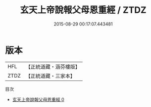 #+TITLE: 玄天上帝說報父母恩重經 / ZTDZ

#+DATE: 2015-08-29 00:17:07.443481
* 版本
 |       HFL|【正統道藏・涵芬樓版】|
 |      ZTDZ|【正統道藏・三家本】|
目次
 - [[file:KR5c0044_000.txt][玄天上帝說報父母恩重經 0]]
